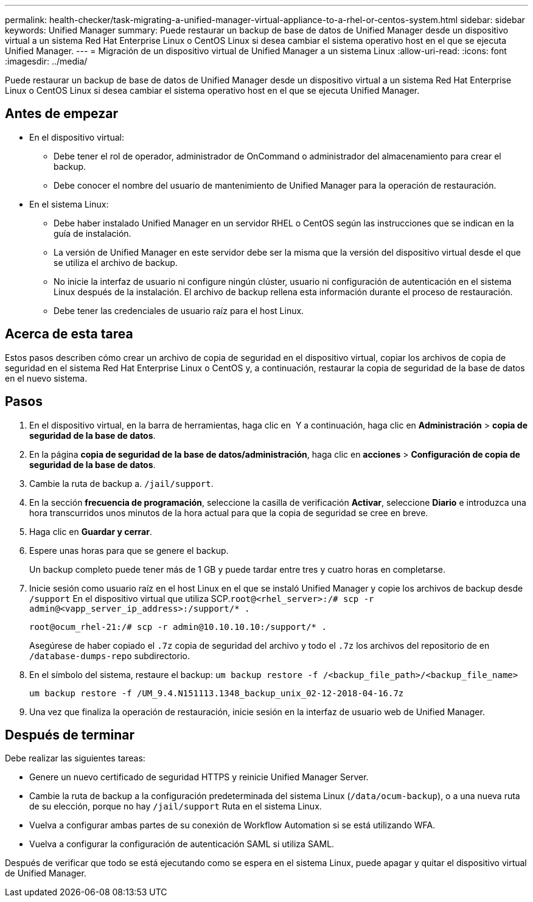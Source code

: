 ---
permalink: health-checker/task-migrating-a-unified-manager-virtual-appliance-to-a-rhel-or-centos-system.html 
sidebar: sidebar 
keywords: Unified Manager 
summary: Puede restaurar un backup de base de datos de Unified Manager desde un dispositivo virtual a un sistema Red Hat Enterprise Linux o CentOS Linux si desea cambiar el sistema operativo host en el que se ejecuta Unified Manager. 
---
= Migración de un dispositivo virtual de Unified Manager a un sistema Linux
:allow-uri-read: 
:icons: font
:imagesdir: ../media/


[role="lead"]
Puede restaurar un backup de base de datos de Unified Manager desde un dispositivo virtual a un sistema Red Hat Enterprise Linux o CentOS Linux si desea cambiar el sistema operativo host en el que se ejecuta Unified Manager.



== Antes de empezar

* En el dispositivo virtual:
+
** Debe tener el rol de operador, administrador de OnCommand o administrador del almacenamiento para crear el backup.
** Debe conocer el nombre del usuario de mantenimiento de Unified Manager para la operación de restauración.


* En el sistema Linux:
+
** Debe haber instalado Unified Manager en un servidor RHEL o CentOS según las instrucciones que se indican en la guía de instalación.
** La versión de Unified Manager en este servidor debe ser la misma que la versión del dispositivo virtual desde el que se utiliza el archivo de backup.
** No inicie la interfaz de usuario ni configure ningún clúster, usuario ni configuración de autenticación en el sistema Linux después de la instalación. El archivo de backup rellena esta información durante el proceso de restauración.
** Debe tener las credenciales de usuario raíz para el host Linux.






== Acerca de esta tarea

Estos pasos describen cómo crear un archivo de copia de seguridad en el dispositivo virtual, copiar los archivos de copia de seguridad en el sistema Red Hat Enterprise Linux o CentOS y, a continuación, restaurar la copia de seguridad de la base de datos en el nuevo sistema.



== Pasos

. En el dispositivo virtual, en la barra de herramientas, haga clic en *image:../media/clusterpage-settings-icon.gif[""]* Y a continuación, haga clic en *Administración* > *copia de seguridad de la base de datos*.
. En la página *copia de seguridad de la base de datos/administración*, haga clic en *acciones* > *Configuración de copia de seguridad de la base de datos*.
. Cambie la ruta de backup a. `/jail/support`.
. En la sección *frecuencia de programación*, seleccione la casilla de verificación *Activar*, seleccione *Diario* e introduzca una hora transcurridos unos minutos de la hora actual para que la copia de seguridad se cree en breve.
. Haga clic en *Guardar y cerrar*.
. Espere unas horas para que se genere el backup.
+
Un backup completo puede tener más de 1 GB y puede tardar entre tres y cuatro horas en completarse.

. Inicie sesión como usuario raíz en el host Linux en el que se instaló Unified Manager y copie los archivos de backup desde `/support` En el dispositivo virtual que utiliza SCP.`root@<rhel_server>:/# scp -r admin@<vapp_server_ip_address>:/support/* .`
+
`root@ocum_rhel-21:/# scp -r admin@10.10.10.10:/support/* .`

+
Asegúrese de haber copiado el `.7z` copia de seguridad del archivo y todo el `.7z` los archivos del repositorio de en `/database-dumps-repo` subdirectorio.

. En el símbolo del sistema, restaure el backup: `um backup restore -f /<backup_file_path>/<backup_file_name>`
+
`um backup restore -f /UM_9.4.N151113.1348_backup_unix_02-12-2018-04-16.7z`

. Una vez que finaliza la operación de restauración, inicie sesión en la interfaz de usuario web de Unified Manager.




== Después de terminar

Debe realizar las siguientes tareas:

* Genere un nuevo certificado de seguridad HTTPS y reinicie Unified Manager Server.
* Cambie la ruta de backup a la configuración predeterminada del sistema Linux (`/data/ocum-backup`), o a una nueva ruta de su elección, porque no hay `/jail/support` Ruta en el sistema Linux.
* Vuelva a configurar ambas partes de su conexión de Workflow Automation si se está utilizando WFA.
* Vuelva a configurar la configuración de autenticación SAML si utiliza SAML.


Después de verificar que todo se está ejecutando como se espera en el sistema Linux, puede apagar y quitar el dispositivo virtual de Unified Manager.
